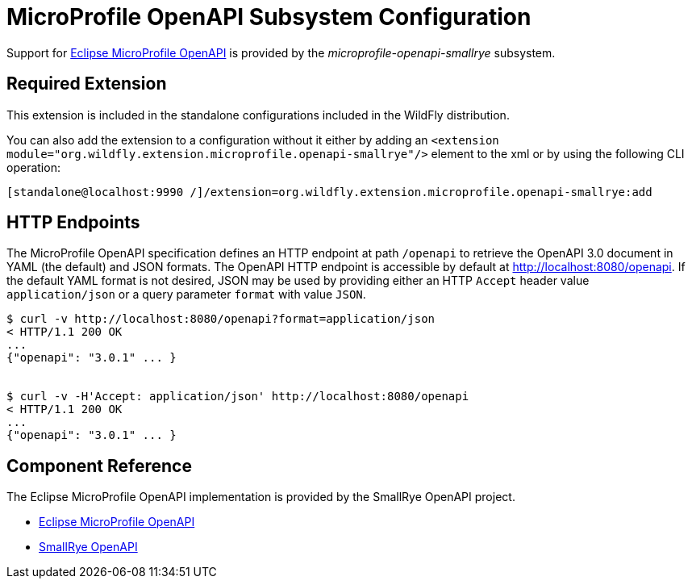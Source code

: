 [[MicroProfile_OpenAPI_SmallRye]]
= MicroProfile OpenAPI Subsystem Configuration

Support for https://microprofile.io/project/eclipse/microprofile-open-api[Eclipse MicroProfile OpenAPI] is provided by
 the _microprofile-openapi-smallrye_ subsystem.

[[required-extension-microprofile-openapi-smallrye]]
== Required Extension

This extension is included in the standalone configurations included in the
WildFly distribution.

You can also add the extension to a configuration without it either by adding
an `<extension module="org.wildfly.extension.microprofile.openapi-smallrye"/>`
element to the xml or by using the following CLI operation:

[source,options="nowrap"]
----
[standalone@localhost:9990 /]/extension=org.wildfly.extension.microprofile.openapi-smallrye:add
----

== HTTP Endpoints

The MicroProfile OpenAPI specification defines an HTTP endpoint at path `/openapi` to retrieve
the OpenAPI 3.0 document in YAML (the default) and JSON formats. The OpenAPI HTTP endpoint
is accessible by default at http://localhost:8080/openapi[http://localhost:8080/openapi]. If the
default YAML format is not desired, JSON may be used by providing either an HTTP `Accept` header
value `application/json` or a query parameter `format` with value `JSON`.

[source,shell]
----
$ curl -v http://localhost:8080/openapi?format=application/json
< HTTP/1.1 200 OK
...
{"openapi": "3.0.1" ... }


$ curl -v -H'Accept: application/json' http://localhost:8080/openapi
< HTTP/1.1 200 OK
...
{"openapi": "3.0.1" ... }

----

== Component Reference

The Eclipse MicroProfile OpenAPI implementation is provided by the SmallRye OpenAPI project.

****

* https://microprofile.io/project/eclipse/microprofile-open-api[Eclipse MicroProfile OpenAPI]
* http://github.com/smallrye/smallrye-open-api/[SmallRye OpenAPI]

****